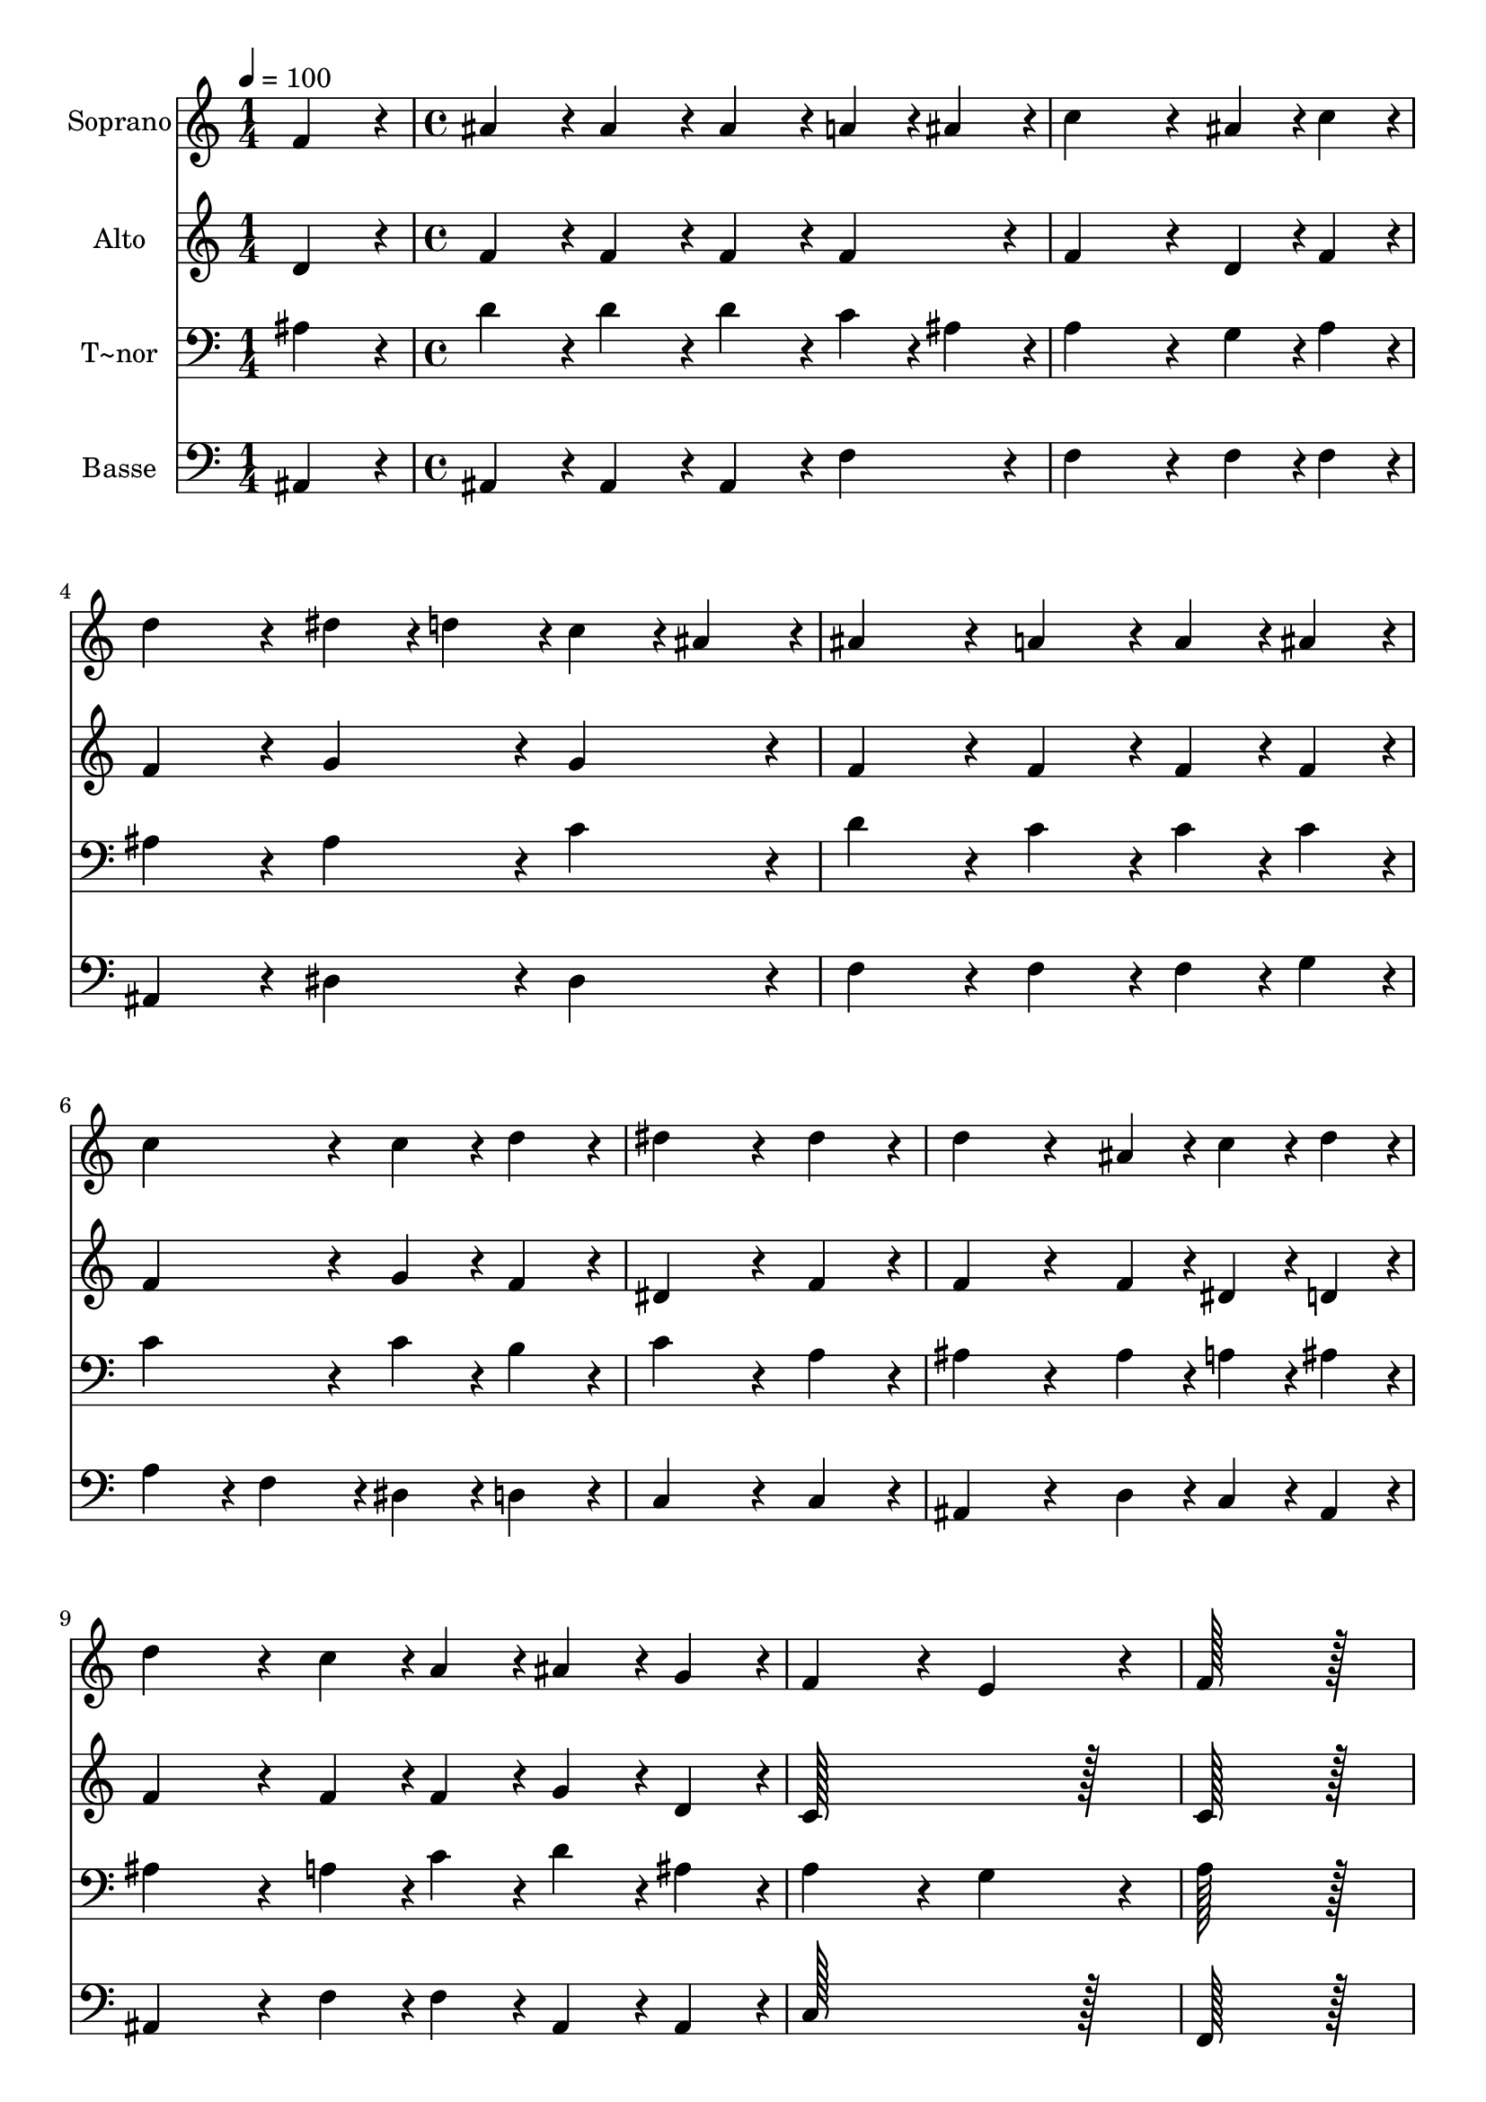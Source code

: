 % Lily was here -- automatically converted by c:/Program Files (x86)/LilyPond/usr/bin/midi2ly.py from output/058.mid
\version "2.14.0"

\layout {
  \context {
    \Voice
    \remove "Note_heads_engraver"
    \consists "Completion_heads_engraver"
    \remove "Rest_engraver"
    \consists "Completion_rest_engraver"
  }
}

trackAchannelA = {
  
  \time 1/4 
  
  \tempo 4 = 100 
  \skip 4 
  | % 2
  
  \time 4/4 
  
}

trackA = <<
  \context Voice = voiceA \trackAchannelA
>>


trackBchannelA = {
  
  \set Staff.instrumentName = "Soprano"
  
  \time 1/4 
  
  \tempo 4 = 100 
  \skip 4 
  | % 2
  
  \time 4/4 
  
}

trackBchannelB = \relative c {
  f'4*86/96 r4*10/96 ais4*86/96 r4*10/96 ais4*86/96 r4*10/96 ais4*86/96 
  r4*10/96 
  | % 2
  a4*43/96 r4*5/96 ais4*43/96 r4*5/96 c4*259/96 r4*29/96 
  | % 3
  ais4*43/96 r4*5/96 c4*43/96 r4*5/96 d4*172/96 r4*20/96 dis4*43/96 
  r4*5/96 d4*43/96 r4*5/96 
  | % 4
  c4*43/96 r4*5/96 ais4*43/96 r4*5/96 ais4*172/96 r4*20/96 a4*86/96 
  r4*10/96 
  | % 5
  a4*43/96 r4*5/96 ais4*43/96 r4*5/96 c4*172/96 r4*20/96 c4*86/96 
  r4*10/96 
  | % 6
  d4*86/96 r4*10/96 dis4*259/96 r4*29/96 
  | % 7
  dis4*86/96 r4*10/96 d4*172/96 r4*68/96 ais4*43/96 r4*5/96 
  | % 8
  c4*43/96 r4*5/96 d4*43/96 r4*5/96 d4*172/96 r4*20/96 c4*43/96 
  r4*5/96 a4*43/96 r4*5/96 
  | % 9
  ais4*43/96 r4*5/96 g4*43/96 r4*5/96 f4*172/96 r4*20/96 e4*172/96 
  r4*20/96 f128*115 r128*13 d'4*86/96 r4*10/96 d4*43/96 r4*5/96 d4*43/96 
  r4*5/96 d4*86/96 r4*10/96 
  | % 12
  c4*43/96 r4*5/96 d4*43/96 r4*5/96 dis4*86/96 r4*10/96 dis4*43/96 
  r4*5/96 dis4*43/96 r4*5/96 dis4*172/96 r4*20/96 d4*172/96 r4*20/96 c4*86/96 
  r4*10/96 
  | % 14
  ais4*86/96 r4*10/96 a128*115 r128*13 ais4*172/96 r4*20/96 g4*86/96 
  r4*10/96 
  | % 16
  g4*86/96 r4*10/96 f128*115 r128*13 d128*43 r128*5 dis4*43/96 
  r4*5/96 f4*172/96 r4*20/96 g4*86/96 r4*10/96 a4*86/96 r4*10/96 ais4*172/96 
  r4*20/96 ais128*43 r128*5 f4*43/96 r4*5/96 f4*86/96 r4*10/96 
  | % 20
  dis4*43/96 r4*5/96 d4*43/96 r4*5/96 d4*172/96 r4*20/96 c4*86/96 
  r4*10/96 
  | % 21
  f4*86/96 r4*10/96 ais128*43 r128*5 ais4*43/96 r4*5/96 c4*86/96 
  r4*10/96 
  | % 22
  c4*86/96 r4*10/96 d4*172/96 r4*20/96 ais4*86/96 r4*10/96 
  | % 23
  f4*86/96 r4*10/96 ais128*43 r128*5 ais4*43/96 r4*5/96 a4*86/96 
  r4*10/96 
  | % 24
  a4*86/96 r4*10/96 g4*172/96 r4*20/96 f4*86/96 r4*10/96 
  | % 25
  dis'4*86/96 r4*10/96 d4*86/96 r4*10/96 c4*86/96 r4*10/96 ais4*86/96 
  r4*10/96 
  | % 26
  a4*86/96 r4*10/96 c4*172/96 r4*20/96 ais4*172/96 
}

trackB = <<
  \context Voice = voiceA \trackBchannelA
  \context Voice = voiceB \trackBchannelB
>>


trackCchannelA = {
  
  \set Staff.instrumentName = "Alto"
  
  \time 1/4 
  
  \tempo 4 = 100 
  \skip 4 
  | % 2
  
  \time 4/4 
  
}

trackCchannelB = \relative c {
  d'4*86/96 r4*10/96 f4*86/96 r4*10/96 f4*86/96 r4*10/96 f4*86/96 
  r4*10/96 
  | % 2
  f4*86/96 r4*10/96 f4*259/96 r4*29/96 
  | % 3
  d4*43/96 r4*5/96 f4*43/96 r4*5/96 f4*172/96 r4*20/96 g4*86/96 
  r4*10/96 
  | % 4
  g4*86/96 r4*10/96 f4*172/96 r4*20/96 f4*86/96 r4*10/96 
  | % 5
  f4*43/96 r4*5/96 f4*43/96 r4*5/96 f4*172/96 r4*20/96 g4*86/96 
  r4*10/96 
  | % 6
  f4*86/96 r4*10/96 dis4*259/96 r4*29/96 
  | % 7
  f4*86/96 r4*10/96 f4*172/96 r4*68/96 f4*43/96 r4*5/96 
  | % 8
  dis4*43/96 r4*5/96 d4*43/96 r4*5/96 f4*172/96 r4*20/96 f4*43/96 
  r4*5/96 f4*43/96 r4*5/96 
  | % 9
  g4*43/96 r4*5/96 d4*43/96 r4*5/96 c128*115 r128*13 c128*115 
  r128*13 f4*86/96 r4*10/96 f4*43/96 r4*5/96 f4*43/96 r4*5/96 f4*172/96 
  r4*20/96 g4*86/96 r4*10/96 g4*43/96 r4*5/96 g4*43/96 r4*5/96 g4*172/96 
  r4*20/96 f4*172/96 r4*20/96 f4*86/96 r4*10/96 
  | % 14
  e4*86/96 r4*10/96 f128*115 r128*13 f4*172/96 r4*20/96 f4*86/96 
  r4*10/96 
  | % 16
  e4*86/96 r4*10/96 f128*115 r128*13 ais,128*43 r128*5 c4*43/96 
  r4*5/96 d4*172/96 r4*20/96 dis4*86/96 r4*10/96 dis4*86/96 r4*10/96 d4*172/96 
  r4*20/96 d128*43 r128*5 d4*43/96 r4*5/96 d4*86/96 r4*10/96 
  | % 20
  c4*43/96 r4*5/96 ais4*43/96 r4*5/96 ais4*172/96 r4*20/96 a4*86/96 
  r4*10/96 
  | % 21
  c4*86/96 r4*10/96 f128*43 r128*5 f4*43/96 r4*5/96 dis4*86/96 
  r4*10/96 
  | % 22
  dis4*86/96 r4*10/96 d4*86/96 r4*10/96 f4*86/96 r4*10/96 f4*86/96 
  r4*10/96 
  | % 23
  f4*86/96 r4*10/96 g128*43 r128*5 g4*43/96 r4*5/96 fis4*86/96 
  r4*10/96 
  | % 24
  fis4*86/96 r4*10/96 g4*86/96 r4*10/96 dis4*86/96 r4*10/96 d4*86/96 
  r4*10/96 
  | % 25
  f4*86/96 r4*10/96 f4*86/96 r4*10/96 dis4*86/96 r4*10/96 d4*86/96 
  r4*10/96 
  | % 26
  f4*86/96 r4*10/96 f4*86/96 r4*10/96 dis4*86/96 r4*10/96 d4*172/96 
}

trackC = <<
  \context Voice = voiceA \trackCchannelA
  \context Voice = voiceB \trackCchannelB
>>


trackDchannelA = {
  
  \set Staff.instrumentName = "T~nor"
  
  \time 1/4 
  
  \tempo 4 = 100 
  \skip 4 
  | % 2
  
  \time 4/4 
  
}

trackDchannelB = \relative c {
  ais'4*86/96 r4*10/96 d4*86/96 r4*10/96 d4*86/96 r4*10/96 d4*86/96 
  r4*10/96 
  | % 2
  c4*43/96 r4*5/96 ais4*43/96 r4*5/96 a4*259/96 r4*29/96 
  | % 3
  g4*43/96 r4*5/96 a4*43/96 r4*5/96 ais4*172/96 r4*20/96 ais4*86/96 
  r4*10/96 
  | % 4
  c4*86/96 r4*10/96 d4*172/96 r4*20/96 c4*86/96 r4*10/96 
  | % 5
  c4*43/96 r4*5/96 c4*43/96 r4*5/96 c4*172/96 r4*20/96 c4*86/96 
  r4*10/96 
  | % 6
  b4*86/96 r4*10/96 c4*259/96 r4*29/96 
  | % 7
  a4*86/96 r4*10/96 ais4*172/96 r4*68/96 ais4*43/96 r4*5/96 
  | % 8
  a4*43/96 r4*5/96 ais4*43/96 r4*5/96 ais4*172/96 r4*20/96 a4*43/96 
  r4*5/96 c4*43/96 r4*5/96 
  | % 9
  d4*43/96 r4*5/96 ais4*43/96 r4*5/96 a4*172/96 r4*20/96 g4*172/96 
  r4*20/96 a128*115 r128*13 ais4*86/96 r4*10/96 ais4*43/96 r4*5/96 ais4*43/96 
  r4*5/96 d4*172/96 r4*20/96 ais4*86/96 r4*10/96 ais4*43/96 r4*5/96 ais4*43/96 
  r4*5/96 c4*86/96 r4*10/96 
  | % 13
  ais4*43/96 r4*5/96 a4*43/96 r4*5/96 ais4*172/96 r4*20/96 a4*86/96 
  r4*10/96 
  | % 14
  ais4*86/96 r4*10/96 c128*115 r128*13 d4*172/96 r4*20/96 c4*86/96 
  r4*10/96 
  | % 16
  ais4*86/96 r4*10/96 a128*115 r128*13 f128*43 r128*5 f4*43/96 
  r4*5/96 ais4*172/96 r4*20/96 ais4*86/96 r4*10/96 c4*86/96 r4*10/96 f,4*172/96 
  r4*20/96 f128*43 r128*5 ais4*43/96 r4*5/96 ais4*86/96 r4*10/96 
  | % 20
  f4*43/96 r4*5/96 f4*43/96 r4*5/96 f4*172/96 r4*20/96 f4*86/96 
  r4*10/96 
  | % 21
  a4*86/96 r4*10/96 ais128*43 r128*5 ais4*43/96 r4*5/96 g4*86/96 
  r4*10/96 
  | % 22
  a4*86/96 r4*10/96 ais4*172/96 r4*20/96 d4*86/96 r4*10/96 
  | % 23
  c4*86/96 r4*10/96 d128*43 r128*5 d4*43/96 r4*5/96 d4*86/96 
  r4*10/96 
  | % 24
  d4*86/96 r4*10/96 ais4*172/96 r4*20/96 ais4*86/96 r4*10/96 
  | % 25
  a4*86/96 r4*10/96 ais4*86/96 r4*10/96 g4*86/96 r4*10/96 f4*86/96 
  r4*10/96 
  | % 26
  c'4*86/96 r4*10/96 a4*172/96 r4*20/96 ais4*172/96 
}

trackD = <<

  \clef bass
  
  \context Voice = voiceA \trackDchannelA
  \context Voice = voiceB \trackDchannelB
>>


trackEchannelA = {
  
  \set Staff.instrumentName = "Basse"
  
  \time 1/4 
  
  \tempo 4 = 100 
  \skip 4 
  | % 2
  
  \time 4/4 
  
}

trackEchannelB = \relative c {
  ais4*86/96 r4*10/96 ais4*86/96 r4*10/96 ais4*86/96 r4*10/96 ais4*86/96 
  r4*10/96 
  | % 2
  f'4*86/96 r4*10/96 f4*259/96 r4*29/96 
  | % 3
  f4*43/96 r4*5/96 f4*43/96 r4*5/96 ais,4*172/96 r4*20/96 dis4*86/96 
  r4*10/96 
  | % 4
  dis4*86/96 r4*10/96 f4*172/96 r4*20/96 f4*86/96 r4*10/96 
  | % 5
  f4*43/96 r4*5/96 g4*43/96 r4*5/96 a4*86/96 r4*10/96 f4*86/96 
  r4*10/96 dis4*86/96 r4*10/96 
  | % 6
  d4*86/96 r4*10/96 c4*259/96 r4*29/96 
  | % 7
  c4*86/96 r4*10/96 ais4*172/96 r4*68/96 d4*43/96 r4*5/96 
  | % 8
  c4*43/96 r4*5/96 ais4*43/96 r4*5/96 ais4*172/96 r4*20/96 f'4*43/96 
  r4*5/96 f4*43/96 r4*5/96 
  | % 9
  ais,4*43/96 r4*5/96 ais4*43/96 r4*5/96 c128*115 r128*13 f,128*115 
  r128*13 ais4*86/96 r4*10/96 ais4*43/96 r4*5/96 ais4*43/96 r4*5/96 ais'4*172/96 
  r4*20/96 dis,4*86/96 r4*10/96 dis4*43/96 r4*5/96 dis4*43/96 r4*5/96 dis4*172/96 
  r4*20/96 ais4*172/96 r4*20/96 f'4*86/96 r4*10/96 
  | % 14
  g4*86/96 r4*10/96 f128*115 r128*13 ais,4*172/96 r4*20/96 c4*86/96 
  r4*10/96 
  | % 16
  c4*86/96 r4*10/96 f,128*115 r128*13 ais128*43 r128*5 ais4*43/96 
  r4*5/96 ais4*172/96 r4*20/96 dis4*86/96 r4*10/96 c4*86/96 r4*10/96 ais4*172/96 
  r4*20/96 ais128*43 r128*5 ais4*43/96 r4*5/96 ais4*86/96 r4*10/96 
  | % 20
  ais4*43/96 r4*5/96 ais4*43/96 r4*5/96 ais4*172/96 r4*20/96 f4*86/96 
  r4*10/96 
  | % 21
  f'4*86/96 r4*10/96 d128*43 r128*5 d4*43/96 r4*5/96 c4*86/96 
  r4*10/96 
  | % 22
  c4*86/96 r4*10/96 ais4*172/96 r4*20/96 ais4*86/96 r4*10/96 
  | % 23
  a4*86/96 r4*10/96 g128*43 r128*5 g4*43/96 r4*5/96 d'4*86/96 
  r4*10/96 
  | % 24
  d4*86/96 r4*10/96 dis4*172/96 r4*20/96 ais4*86/96 r4*10/96 
  | % 25
  c4*86/96 r4*10/96 d4*86/96 r4*10/96 dis4*86/96 r4*10/96 f4*86/96 
  r4*10/96 
  | % 26
  f4*86/96 r4*10/96 f4*172/96 r4*20/96 ais,4*172/96 
}

trackE = <<

  \clef bass
  
  \context Voice = voiceA \trackEchannelA
  \context Voice = voiceB \trackEchannelB
>>


\score {
  <<
    \context Staff=trackB \trackA
    \context Staff=trackB \trackB
    \context Staff=trackC \trackA
    \context Staff=trackC \trackC
    \context Staff=trackD \trackA
    \context Staff=trackD \trackD
    \context Staff=trackE \trackA
    \context Staff=trackE \trackE
  >>
  \layout {}
  \midi {}
}

